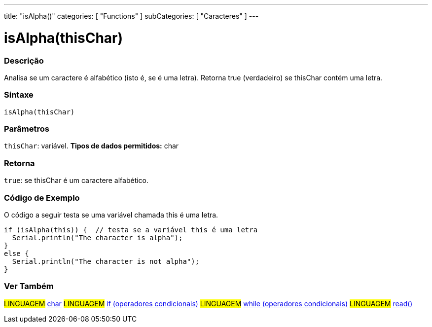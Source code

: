 ---
title: "isAlpha()"
categories: [ "Functions" ]
subCategories: [ "Caracteres" ]
---





= isAlpha(thisChar)


// OVERVIEW SECTION STARTS
[#overview]
--

[float]
=== Descrição
Analisa se um caractere é alfabético (isto é, se é uma letra). Retorna true (verdadeiro) se thisChar contém uma letra. 
[%hardbreaks]


[float]
=== Sintaxe
[source,arduino]
----
isAlpha(thisChar)
----

[float]
=== Parâmetros
`thisChar`: variável. *Tipos de dados permitidos:* char

[float]
=== Retorna
`true`: se thisChar é um caractere alfabético.

--
// OVERVIEW SECTION ENDS



// HOW TO USE SECTION STARTS
[#howtouse]
--

[float]
=== Código de Exemplo
O código a seguir testa se uma variável chamada this é uma letra.
[source,arduino]
----
if (isAlpha(this)) {  // testa se a variável this é uma letra
  Serial.println("The character is alpha");
}
else {
  Serial.println("The character is not alpha");
}
----

--
// HOW TO USE SECTION ENDS


// SEE ALSO SECTION
[#see_also]
--

[float]
=== Ver Também

[role="language"]
#LINGUAGEM#  link:../../../variables/data-types/char[char]
#LINGUAGEM#  link:../../../structure/control-structure/if[if (operadores condicionais)]
#LINGUAGEM#  link:../../../structure/control-structure/while[while (operadores condicionais)]
#LINGUAGEM# link:../../communication/serial/read[read()]

--
// SEE ALSO SECTION ENDS
